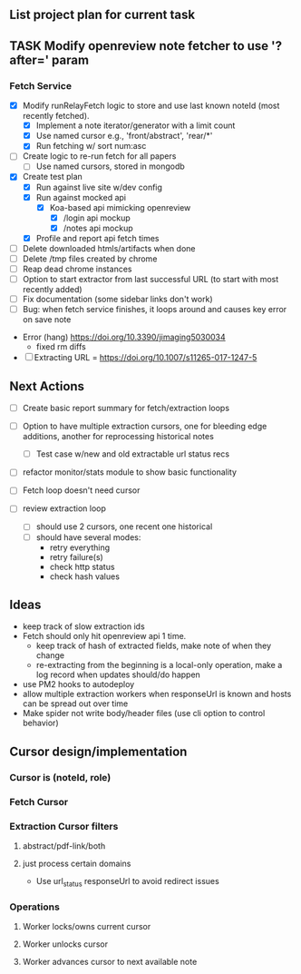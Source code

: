 ** List project plan for current task

** TASK Modify openreview note fetcher to use '?after=' param
*** Fetch Service
- [X] Modify runRelayFetch logic to store and use last known noteId (most recently fetched).
  - [X] Implement a note iterator/generator with a limit count
  - [X] Use named cursor
    e.g., 'front/abstract', 'rear/*'
  - [X] Run fetching w/ sort num:asc
- [ ] Create logic to re-run fetch for all papers
  - [ ] Use named cursors, stored in mongodb
- [X] Create test plan
  - [X] Run against live site w/dev config
  - [X] Run against mocked api
    - [X] Koa-based api mimicking openreview
      - [X] /login api mockup
      - [X] /notes api mockup
  - [X] Profile and report api fetch times
- [ ] Delete downloaded htmls/artifacts when done
- [ ] Delete /tmp files created by chrome
- [ ] Reap dead chrome instances
- [ ] Option to start extractor from last successful URL (to start with most recently added)
- [ ] Fix documentation (some sidebar links don't work)
- [ ] Bug: when fetch service finishes, it loops around and causes key error on save note


- Error (hang) https://doi.org/10.3390/jimaging5030034
  - fixed rm diffs

- [ ] Extracting URL = https://doi.org/10.1007/s11265-017-1247-5
** Next Actions


- [ ] Create basic report summary for fetch/extraction loops

- [ ] Option to have multiple extraction cursors, one for bleeding edge additions, another for reprocessing historical notes
  - [ ] Test case w/new and old extractable url status recs
- [ ] refactor monitor/stats module to show basic functionality

- [ ] Fetch loop doesn't need cursor
- [ ] review extraction loop
  - [ ] should use 2 cursors, one recent one historical
  - [ ] should have several modes:
    - retry everything
    - retry failure(s)
    - check http status
    - check hash values


** Ideas
- keep track of slow extraction ids
- Fetch should only hit openreview api 1 time.
  - keep track of hash of extracted fields, make note of
    when they change
  - re-extracting from the beginning is a local-only operation,
    make a log record when updates should/do happen
- use PM2 hooks to autodeploy
- allow multiple extraction workers when responseUrl is known and hosts can be spread out over time
- Make spider not write body/header files (use cli option to control behavior)

** Cursor design/implementation
*** Cursor is (noteId, role)
*** Fetch Cursor
*** Extraction Cursor filters
**** abstract/pdf-link/both
**** just process certain domains
- Use url_status responseUrl to avoid redirect issues
*** Operations
**** Worker locks/owns current cursor
**** Worker unlocks cursor
**** Worker advances cursor to next available note
